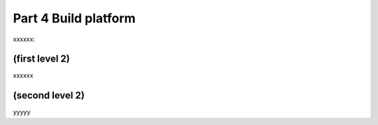 Part 4 Build platform 
=====================

xxxxxx:


(first level 2)
---------------

xxxxxx

(second level 2)
----------------

yyyyy



